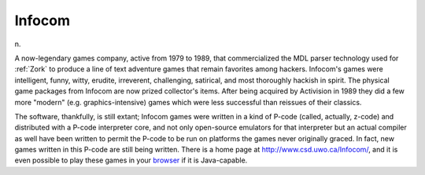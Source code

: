 .. _Infocom:

============================================================
Infocom
============================================================

n\.

A now-legendary games company, active from 1979 to 1989, that commercialized the MDL parser technology used for :ref:`Zork` to produce a line of text adventure games that remain favorites among hackers.
Infocom's games were intelligent, funny, witty, erudite, irreverent, challenging, satirical, and most thoroughly hackish in spirit.
The physical game packages from Infocom are now prized collector's items.
After being acquired by Activision in 1989 they did a few more "modern" (e.g.
graphics-intensive) games which were less successful than reissues of their classics.

The software, thankfully, is still extant; Infocom games were written in a kind of P-code (called, actually, z-code) and distributed with a P-code interpreter core, and not only open-source emulators for that interpreter but an actual compiler as well have been written to permit the P-code to be run on platforms the games never originally graced.
In fact, new games written in this P-code are still being written.
There is a home page at `http://www.csd.uwo.ca/Infocom/ <http://www.csd.uwo.ca/Infocom/>`_, and it is even possible to play these games in your `browser <http://www.xs4all.nl/~pot/infocom/>`_\  if it is Java-capable.

